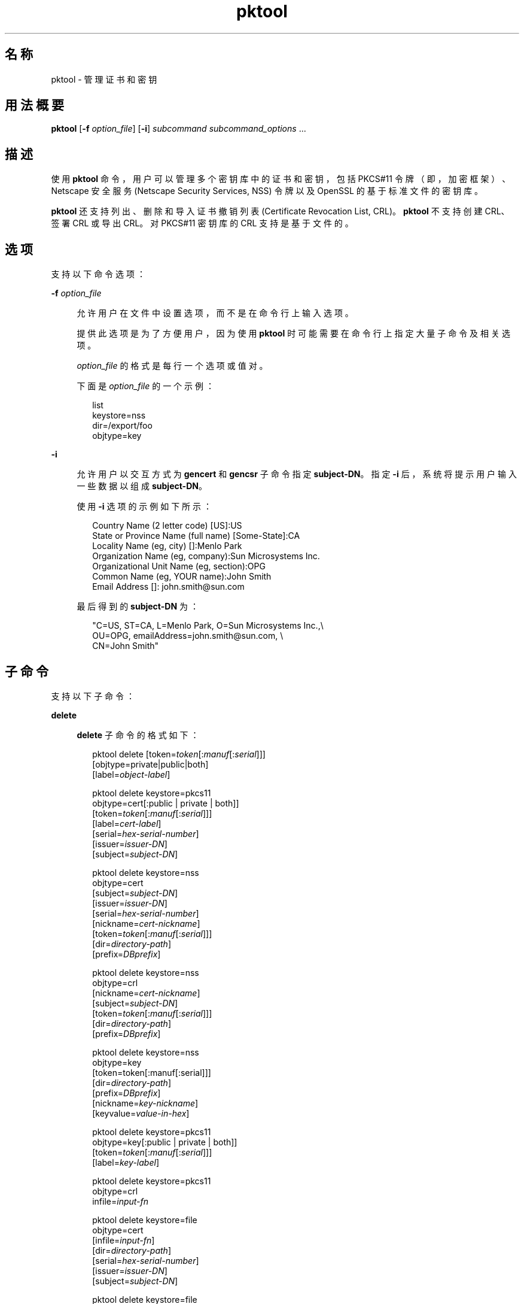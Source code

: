 '\" te
.\" Copyright (c) 2010, 2015, Oracle and/or its affiliates.All rights reserved.
.TH pktool 1 "2015 年 6 月 16 日" "SunOS 5.11" "用户命令"
.SH 名称
pktool \- 管理证书和密钥
.SH 用法概要
.LP
.nf
\fBpktool\fR [\fB-f\fR \fIoption_file\fR] [\fB-i\fR] \fIsubcommand\fR \fIsubcommand_options\fR ...
.fi

.SH 描述
.sp
.LP
使用 \fBpktool\fR 命令，用户可以管理多个密钥库中的证书和密钥，包括 PKCS#11 令牌（即，加密框架）、Netscape 安全服务 (Netscape Security Services, NSS) 令牌以及 OpenSSL 的基于标准文件的密钥库。
.sp
.LP
\fBpktool\fR 还支持列出、删除和导入证书撤销列表 (Certificate Revocation List, CRL)。\fBpktool\fR 不支持创建 CRL、签署 CRL 或导出 CRL。对 PKCS#11 密钥库的 CRL 支持是基于文件的。
.SH 选项
.sp
.LP
支持以下命令选项：
.sp
.ne 2
.mk
.na
\fB\fB-f\fR \fIoption_file\fR\fR
.ad
.sp .6
.RS 4n
允许用户在文件中设置选项，而不是在命令行上输入选项。 
.sp
提供此选项是为了方便用户，因为使用 \fBpktool\fR 时可能需要在命令行上指定大量子命令及相关选项。
.sp
\fIoption_file\fR 的格式是每行一个选项或值对。 
.sp
下面是 \fIoption_file\fR 的一个示例：
.sp
.in +2
.nf
list
keystore=nss
dir=/export/foo
objtype=key
.fi
.in -2
.sp

.RE

.sp
.ne 2
.mk
.na
\fB\fB-i\fR\fR
.ad
.sp .6
.RS 4n
允许用户以交互方式为 \fBgencert\fR 和 \fBgencsr\fR 子命令指定 \fBsubject-DN\fR。指定 \fB-i\fR 后，系统将提示用户输入一些数据以组成 \fBsubject-DN\fR。
.sp
使用 \fB-i\fR 选项的示例如下所示： 
.sp
.in +2
.nf
Country Name (2 letter code) [US]:US
State or Province Name (full name) [Some-State]:CA
Locality Name (eg, city) []:Menlo Park
Organization Name (eg, company):Sun Microsystems Inc.
Organizational Unit Name (eg, section):OPG
Common Name (eg, YOUR name):John Smith
 Email Address []: john.smith@sun.com
.fi
.in -2
.sp

最后得到的 \fBsubject-DN\fR 为：
.sp
.in +2
.nf
"C=US, ST=CA, L=Menlo Park, O=Sun Microsystems Inc.,\e
   OU=OPG, emailAddress=john.smith@sun.com, \e
   CN=John Smith"
.fi
.in -2
.sp

.RE

.SH 子命令
.sp
.LP
支持以下子命令： 
.sp
.ne 2
.mk
.na
\fB\fBdelete\fR\fR
.ad
.sp .6
.RS 4n
\fBdelete\fR 子命令的格式如下：
.sp
.in +2
.nf
pktool delete [token=\fItoken\fR[:\fImanuf\fR[:\fIserial\fR]]]
              [objtype=private|public|both]
              [label=\fIobject-label\fR]

pktool delete keystore=pkcs11
              objtype=cert[:public | private | both]]
              [token=\fItoken\fR[:\fImanuf\fR[:\fIserial\fR]]]
              [label=\fIcert-label\fR]
              [serial=\fIhex-serial-number\fR]
              [issuer=\fIissuer-DN\fR]
              [subject=\fIsubject-DN\fR]

pktool delete keystore=nss
              objtype=cert
              [subject=\fIsubject-DN\fR]
              [issuer=\fIissuer-DN\fR]
              [serial=\fIhex-serial-number\fR]
              [nickname=\fIcert-nickname\fR]
              [token=\fItoken\fR[:\fImanuf\fR[:\fIserial\fR]]]
              [dir=\fIdirectory-path\fR]
              [prefix=\fIDBprefix\fR]

pktool delete keystore=nss
              objtype=crl
              [nickname=\fIcert-nickname\fR]
              [subject=\fIsubject-DN\fR]
              [token=\fItoken\fR[:\fImanuf\fR[:\fIserial\fR]]]
              [dir=\fIdirectory-path\fR]
              [prefix=\fIDBprefix\fR]

pktool delete keystore=nss
              objtype=key 
              [token=token[:manuf[:serial]]] 
              [dir=\fIdirectory-path\fR] 
              [prefix=\fIDBprefix\fR] 
              [nickname=\fIkey-nickname\fR] 
              [keyvalue=\fIvalue-in-hex\fR]

pktool delete keystore=pkcs11
              objtype=key[:public | private | both]]
              [token=\fItoken\fR[:\fImanuf\fR[:\fIserial\fR]]]
              [label=\fIkey-label\fR]

pktool delete keystore=pkcs11
              objtype=crl
              infile=\fIinput-fn\fR


pktool delete keystore=file
              objtype=cert
              [infile=\fIinput-fn\fR]
              [dir=\fIdirectory-path\fR]
              [serial=\fIhex-serial-number\fR]
              [issuer=\fIissuer-DN\fR]
              [subject=\fIsubject-DN\fR]

pktool delete keystore=file
              objtype=key
              [infile=\fIinput-fn\fR]
              [dir=\fIdirectory-path\fR]

pktool delete keystore=file
              objtype=crl
              infile=\fIinput-fn\fR
              
.fi
.in -2
.sp

删除证书、密钥或证书撤销列表 (certificate revocation list, CRL)。 
.sp
要从 PKCS#11 令牌中删除专用证书或私钥，系统将提示用户输入正确的个人识别号 (Personal Identification Number, PIN) 来向 PKCS#11 表明身份。
.RE

.sp
.ne 2
.mk
.na
\fB\fBdownload\fR\fR
.ad
.sp .6
.RS 4n
\fBdownload\fR 子命令的格式如下所示：
.sp
.in +2
.nf
 pktool download url=\fIurl_str\fR 
                 [objtype=crl|cert]
                 [http_proxy=\fIproxy_str\fR]
                 [outfile=\fIoutput-fn\fR]
                 [dir=\fIdirectory-path\fR]
.fi
.in -2
.sp

从指定的 URL 位置下载 CRL 文件或证书文件。在成功下载文件后，将检查下载的 CRL 或证书文件的有效性。如果 CRL 或证书已过期，\fBdownload\fR 将发出警告。
.RE

.sp
.ne 2
.mk
.na
\fB\fBexport\fR\fR
.ad
.sp .6
.RS 4n
\fBexport\fR 子命令的格式如下：
.sp
.in +2
.nf
pktool export [token=\fItoken\fR[:\fImanuf\fR[:\fIserial\fR]]]
              outfile=\fIoutput-fn\fR

pktool export keystore=pkcs11
              outfile=\fIoutput-fn\fR
              [objtype=cert|key]
              [label=\fIlabel\fR]
              [subject=\fIsubject-DN\fR]
              [issuer=\fIissuer-DN\fR]
              [serial=\fIhex-serial-number\fR]
              [outformat=pem|der|pkcs12|raw]
              [token=\fItoken\fR[:\fImanuf\fR[:\fIserial\fR]]]

pktool export keystore=nss
              outfile=\fIoutput-fn\fR
              [subject=\fIsubject-DN\fR]
              [issuer=\fIissuer-DN\fR]
              [serial=\fIhex-serial-number\fR]
              [nickname=\fIcert-nickname\fR]
              [token=\fItoken\fR[:\fImanuf\fR[:\fIserial\fR]]]
              [dir=\fIdirectory-path\fR]
              [prefix=\fIDBprefix\fR]
              [outformat=pem|der|pkcs12]

pktool export keystore=file
              certfile=\fIcert-input-fn\fR
              keyfile=\fIkey-input-fn\fR
              outfile=\fIoutput-pkcs12-fn\fR
.fi
.in -2
.sp

将 PKCS#11 令牌的内容、NSS 令牌中的证书的内容或基于文件的密钥库的内容保存到指定文件。
.RE

.sp
.ne 2
.mk
.na
\fB\fBgencert\fR\fR
.ad
.sp .6
.RS 4n
\fBgencert\fR 子命令的格式如下所示：
.sp
.in +2
.nf
pktool gencert [-i] keystore=nss
              label=\fIcert-nickname\fR
              subject=\fIsubject-DN\fR
              serial=\fIhex_serial_number\fR
              [altname=[critical:]\fIsubjectAltName\fR,\fIsubjectAltName\fR...]
              [keyusage=[critical:]\fIusage\fR,\fIusage\fR...]
              [token=\fItoken\fR[:\fImanuf\fR[:\fIserial\fR]]]
              [dir=\fIdirectory-path\fR]
              [prefix=\fIDBprefix\fR]
              [keytype=rsa | ec [curve=ECC Curve Name] \e
                 [hash= md5 | sha1 | sha224 | sha256 | sha384 | sha512]
              [keytype=dsa [hash=sha1 | sha224 ]
              [keylen=\fIkey-size\fR]
              [trust=\fItrust-value\fR]
              [eku=[critical:]\fIEKU_name,...\fR]
                 [listcurves ]
                 [lifetime=number-hour|number-day|number-year]

pktool gencert [-i] [ keystore=pkcs11]
              label=\fIkey/cert-label\fR
              subject=\fIsubject-DN\fR
              serial=\fIhex_serial_number\fR
              [altname=[critical:]\fIsubjectAltName\fR,\fIsubjectAltName\fR...]
              [keyusage=[critical:]\fIusage\fR,\fIusage\fR...]
              [token=\fItoken\fR[:\fImanuf\fR[:\fIserial\fR]]]
              [ keytype=rsa | ec [curve=ECC Curve Name] \e
                  [hash=md5 | sha1 | sha224 | sha256 | sha384 | sha512]]
              [ keytype=dsa [hash=sha1 | sha224 | sha256 ]]
              [keylen=\fIkey-size\fR]
              [eku=[critical:]\fIEKU_name,...\fR]
              [listcurves]
              [lifetime=number-hour|number-day|number-year]

pktool gencert [-i] keystore=file
              outcert=\fIcert-fn\fR
              outkey=\fIkey-fn\fR
              subject=\fIsubject-DN\fR
              serial=\fIhex_serial_number\fR
              [altname=[critical:]\fIsubjectAltName\fR,\fIsubjectAltName\fR...]
              [keyusage=[critical:]\fIusage\fR,\fIusage\fR...]
              [format=der|pem]
              [ keytype=rsa [hash=md5 | sha1 | sha224 | sha256 | sha384 | sha512]]
              [ keytype=dsa [hash=sha1 | sha224 | sha256 ]]
              [keylen=\fIkey-size\fR]
              [eku=[critical:]\fIEKU_name,...\fR]
                [lifetime=number-hour|number-day|number-year]
.fi
.in -2
.sp

生成一个自签名证书并将该证书及相关私钥安装到指定的密钥库。 
.sp
对于基于令牌的密钥库，\fBgencert\fR 会提示用户输入 PIN。
.RE

.sp
.ne 2
.mk
.na
\fB\fBgencsr\fR\fR
.ad
.sp .6
.RS 4n
\fBgencsr\fR 子命令的格式如下所示：
.sp
.in +2
.nf
pktool gencsr [-i] keystore=nss
              nickname=\fIkey-nickname\fR
              outcsr=\fIcsr-fn\fR
              subject=\fIsubject-DN\fR
              [altname=[critical:]\fIsubjectAltName\fR,\fIsubjectAltName\fR...]
              [keyusage=[critical:]\fIusage\fR,\fIusage\fR...]
              [token=\fItoken\fR[:\fImanuf\fR[:\fIserial\fR]]]
              [dir=\fIdirectory-path\fR]
              [prefix=\fIDBprefix\fR]
              [keytype=rsa | ec [curve=ECC Curve Name] \e
                 [hash= md5 | sha1 | sha224 | sha256 | sha384 | sha512]
              [keytype=dsa [hash=sha1 | sha224]
              [keylen=\fIkey-size\fR]
              [format=pem|der]
              [eku=[critical:]\fIEKU_name,...\fR]
              [rfc2986attr=y|n]
              [listcurves]

pktool gencsr [-i] keystore=pkcs11
              label=\fIkey-label\fR
              outcsr=\fIcsr-fn\fR
              subject=\fIsubject-DN\fR
              [altname=[critical:]\fIsubjectAltName\fR,\fIsubjectAltName\fR...]
              [keyusage=[critical:]\fIusage\fR,\fIusage\fR...]
              [token=\fItoken\fR[:\fImanuf\fR[:\fIserial\fR]]]
               [ keytype=rsa | ec [curve=ECC Curve Name] \e
                    [hash=md5 | sha1 | sha224 | sha256 | sha384 | sha512]]
              [keylen=\fIkey-size\fR]
              [format=pem|der]
              [eku=[critical:]\fIEKU_name,...\fR]
              [rfc2986attr=y|n]
              [listcurves]

pktool gencsr [-i] keystore=file
              outcsr=\fIcsr-fn\fR
              outkey=\fIkey-fn\fR
              subject=\fIsubject-DN\fR
              [altname=[critical:]\fIsubjectAltName\fR,\fIsubjectAltName\fR...]
              [keyusage=[critical:]\fIusage,usage...\fR]
              [dir=\fIdirectory-path\fR]
              [ keytype=rsa [hash=md5 | sha1 | sha224 | sha256 | sha384 | sha512]]
              [ keytype=dsa [hash=sha1 | sha224 | sha256 ]]
              [keylen=\fIkey-size\fR]
              [format=pem|der]
              [rfc2986attr=y|n]
              [eku=[critical:]\fIEKU_name,...\fR]
.fi
.in -2
.sp

创建 PKCS#10 证书签名请求 (certificate signing request, CSR) 文件。可以将该 CSR 发送给颁证机构 (Certifying Authority, CA) 进行签名。对于基于令牌的密钥库，\fBgencsr\fR 子命令会提示用户输入 PIN。
.RE

.sp
.ne 2
.mk
.na
\fB\fBgenkey\fR\fR
.ad
.sp .6
.RS 4n
\fBgenkey\fR 子命令的格式如下所示：
.sp
\fB\fR
.sp
.in +2
.nf
pktool genkey [keystore=pkcs11]
              label=\fIkey-label\fR
              [keytype=aes|arcfour|des|3des|generic]
              [keylen=\fIkey-size\fR (for aes, arcfour, or \e
                  generic keytypes only)]
              [token=\fItoken\fR[:\fImanuf\fR[:\fIserial\fR]]]
              [sensitive=y|n]
              [extractable=y|n]
              [print=y|n]

pktool genkey keystore=nss
              label=\fIkey-label\fR
              [keytype=aes|arcfour|des|3des|generic]
              [keylen=\fIkey-size\fR (for aes, arcfour, or \e
                  generic keytypes only)]
              [token=\fItoken\fR[:\fImanuf\fR[:\fIserial\fR]]]
              [dir=\fIdirectory-path\fR]
              [prefix=\fIDBprefix\fR]

pktool genkey keystore=file
              outkey=\fIkey-fn\fR
              [keytype=aes|arcfour|des|3des|generic]
              [keylen=\fIkey-size\fR (for aes, arcfour, \e
                   or generic keytypes only)]
              [print=y|n]
.fi
.in -2
.sp

在指定密钥库中生成对称密钥。对于基于令牌的密钥库，\fBgenkey\fR 子命令会提示用户输入 PIN。
.RE

.sp
.ne 2
.mk
.na
\fB\fBgenkeypair\fR\fR
.ad
.sp .6
.RS 4n
\fBgenkeypair\fR 子命令的格式如下所示：
.sp
.in +2
.nf
pktool genkeypair keystore=nss
                  label=\fIkey-nickname\fR
                  [token=\fItoken\fR[:\fImanuf\fR[:\fIserial\fR]]]
                  [dir=\fIdirectory-path\fR]
                  [prefix=\fIDBprefix\fR]
                  [keytype=rsa|dsa|ec [curve=ECC Curve Name]]
                  [keylen=\fIkey-size\fR]
                  [listcurves]

pktool genkeypair [keystore=pkcs11]
                  label=\fIkey-label\fR
                  [token=\fItoken\fR[:\fImanuf\fR[:\fIserial\fR]]]
                  [keytype=rsa|dsa|ec [curve=ECC Curve Name]]
                  [keylen=\fIkey-size\fR]
                  [listcurves]

pktool genkeypair keystore=\fIfile\fR
                  outkey=\fIkey_filenam\fRe
                  [format=der|pem]
                  [keytype=rsa|dsa]
                  [keylen=key-size]
.fi
.in -2
.sp

.RE

.sp
.ne 2
.mk
.na
\fB\fBimport\fR\fR
.ad
.sp .6
.RS 4n
\fBimport\fR 子命令的格式如下：
.sp
.in +2
.nf
pktool import [token=\fItoken\fR>[:\fImanuf\fR>[:\fIserial\fR>]]]
              infile=\fIinput-fn\fR

pktool import [keystore=pkcs11]
              infile=\fIinput-fn\fR
              label=\fIobject-label\fR
              [keytype=aes|arcfour|des|3des|generic]
              [sensitive=y|n]
              [extractable=y|n]
              [token=\fItoken\fR[:\fImanuf\fR[:\fIserial\fR]]]
              [objtype=cert|key]

pktool import keystore=pkcs11
              objtype=\fIcrl\fR
              infile=\fIinput-fn\fR
              outcrl=\fIoutput-crl-fn\fR
              outformat=pem|der

pktool import keystore=nss
              objtype=\fIcert\fR
              infile=\fIinput-fn\fR
              label=\fIcert-label\fR
              [token=\fItoken\fR[:\fImanuf\fR[:\fIserial\fR]]]
              [dir=\fIdirectory-path\fR]
              [prefix=\fIDBprefix\fR]
              [trust=\fItrust-value\fR]

pktool import keystore=nss
              objtype=crl
              infile=\fIinput-fn\fR
              [verifycrl=y|n]
              [token=\fItoken\fR[:\fImanuf\fR[:\fIserial\fR]]]
              [dir=\fIdirectory-path\fR]
              [prefix=\fIDBprefix\fR]

pktool import keystore=file
              infile=\fIinput-fn\fR
              outkey=\fIoutput-key-fn\fR
              outcert=\fIoutput-key-fn\fR
              [outformat=pem|der]

pktool import keystore=file
              objtype=crl
              infile=\fIinput-fn\fR
              outcrl=\fIoutput-crl-fn\fR
              outformat=pem|der
.fi
.in -2
.sp

将证书、密钥或 CRL 从指定输入文件装入指定密钥库。 
.RE

.sp
.ne 2
.mk
.na
\fB\fBinittoken\fR\fR
.ad
.sp .6
.RS 4n
\fBinittoken\fR 子命令的格式如下所示：
.sp
.in +2
.nf
pktool inittoken [ slotid=slot number ]
                 [ currlabel=token[:manuf[:serial]]]
                 [ newlabel=new token label ]
.fi
.in -2
.sp

该命令使用 \fBC_InitToken API\fR 初始化 PKCS#11 令牌。定位令牌的首选方法是指定其缺省标签。还可以通过使用 \fBnewlabel\fR 参数向令牌分配新标签。如果没有提供 \fBnewlabel\fR，则不会修改令牌标签。系统将提示用户输入安全员 (security officer, SO) PIN，然后此命令才能继续执行。查看 \fBpktool\fR 令牌的输出以获取槽号。
.RE

.sp
.ne 2
.mk
.na
\fB\fBlist\fR\fR
.ad
.sp .6
.RS 4n
\fBlist\fR 子命令的格式如下：
.sp
.in +2
.nf
pktool list [token=\fItoken\fR[:\fImanuf\fR[:\fIserial\fR]]]
            [objtype=private|public|both]
            [label=\fIlabel\fR]

pktool list [keystore=pkcs11]
            [objtype=cert[:public | private | both]]
            [token=\fItoken\fR[:\fImanuf\fR[:\fIserial\fR]]]
            [label=\fIcert-label\fR]
            [serial=\fIhex-serial-number\fR]
            [issuer=\fIissuer-DN\fR]
            [subject=\fIsubject-DN\fR]

pktool list [keystore=pkcs11]
            objtype=key[:public | private | both]]
            [token=\fItoken\fR[:\fImanuf\fR[:\fIserial\fR]]]
            [label=\fIkey-label\fR]
            [keyvalue=y|n]

pktool list keystore=pkcs11
            objtype=crl
            infile=\fIinput-fn\fR
            
pktool list keystore=nss
            objtype=cert
            [subject=\fIsubject-DN\fR]
            [issuer=\fIissuer-DN\fR]
            [serial=\fIhex-serial-number\fR]
            [nickname=\fIcert-nickname\fR]
            [token=\fItoken\fR[:\fImanuf\fR[:\fIserial\fR]]]
            [dir=\fIdirectory-path\fR]
            [prefix=\fIDBprefix\fR]

pktool list keystore=nss
            objtype=key
            [token=\fItoken\fR[:\fImanuf\fR[:\fIserial\fR]]]
            [dir=\fIdirectory-path\fR]
            [prefix=\fIDBprefix\fR]
            
pktool list keystore=file
            objtype=cert
            [infile=\fIinput-fn\fR]
            [dir=\fIdirectory-path\fR]
            [serial=\fIhex-serial-number\fR]
            [issuer=\fIissuer-DN\fR]
            [subject=\fIsubject-DN\fR]

pktool list keystore=file
            objtype=\fIkey\fR
            [infile=\fIinput-fn\fR]
            [dir=\fIdirectory-path\fR]
            [keyvalue=y|n]
.fi
.in -2
.sp

列出证书、密钥或证书撤销列表 (certificate revocation list, CRL)。在显示 PKCS#11 令牌中的专用证书或私钥时，系统将提示用户输入正确的 PIN 以便向 PKCS#11 令牌表明身份。
.RE

.sp
.ne 2
.mk
.na
\fB\fBsetpin\fR\fR
.ad
.sp .6
.RS 4n
\fBsetpin\fR 子命令的格式如下所示：
.sp
.in +2
.nf
pktool setpin keystore=nss
       [token=\fItoken\fR]
       [dir=\fIdirectory-path\fR]
       [prefix=\fIDBprefix\fR]

pktool setpin [ keystore=pkcs11]
       [token=\fItoken\fR[:\fImanuf\fR[:\fIserial\fR]]]
       [usertype=user | so]
.fi
.in -2
.sp

更改用于向 PKCS#11 或 NSS 令牌表明用户身份的口令短语。口令短语可以是长度为 1 到 256 之间且不含空值的字符串。
.sp
\fBsetpin\fR 提示用户输入旧口令短语（如果有）。如果旧口令短语匹配，\fBpktool\fR 将提示用户输入新口令短语两次。如果两次输入的新口令短语匹配，它将成为该令牌的当前口令短语。 
.sp
对于 Sun Software PKCS#11 softtoken 密钥库（缺省），用户在使用 \fBsetpin\fR 命令来更改对象存储的口令短语时，必须使用缺省口令短语 \fBchangeme\fR 作为旧口令短语。在初始化新创建的令牌对象存储并为其设置口令短语时，需要执行此操作。
.sp
如果为基于 PKCS#11 的令牌指定了 \fBusertype=so\fR 选项，则会更改与普通用户 PIN 相对的安全员 (Security Officer, SO) 用户 PIN。缺省情况下，\fBusertype\fR 假定为 \fBuser\fR。
.RE

.sp
.ne 2
.mk
.na
\fB\fBsigncsr\fR\fR
.ad
.sp .6
.RS 4n
\fBsigncsr\fR 子命令的格式如下所示：
.sp
.in +2
.nf
signcsr keystore=pkcs11
        signkey=\fIlabel\fR (label of key to use for signing)
        csr=\fICSR_filename\fR
        serial=\fIserial_number_hex_string_for_final_certificate\fR
        outcert=\fIfilename_for_final_certificate\fR
        issuer=\fIissuer-DN\fR
        [store=y|n] (store the new cert in NSS DB, default=n)
        [outlabel=\fIcertificate label\fR]
        [dir=\fIdirectory-path\fR]
        [format=pem|der] (certificate output format)
        [subject=\fIsubject-DN\fR] (override the CSR subject name)
        [altname=\fIsubjectAltName\fR,\fIsubjectAltName\fR...] (add subjectAltName )
        [keyusage=[critical:]\fIusage,...\fR] (add key usage bits)
        [eku=[critical:]\fIEKU_Name,...\fR] (add Extended Key Usage )
        [lifetime=\fInumber-hour\fR|\fInumber-day\fR|\fInumber-year\fR]
        [token=\fItoken\fR[:\fImanuf\fR[:\fIserial\fR]]]
signcsr keystore=\fIfile\fR
        signkey=\fIfilename\fR
        csr=\fICSR_filename\fR
        serial=\fIserial_number_hex_string_for_final_certificate\fR
        outcert=\fIfilename_for_final_certificate\fR
        issuer=\fIissuer-DN\fR
        [format=pem|der] (certificate output format)
        [subject=\fIsubject-DN\fR] (override the CSR subject name)
        [altname=\fIsubjectAltName\fR,\fIsubjectAltName\fR...] (add a subjectAltName)
        [keyusage=[critical:]\fIusage,...\fR] (add key usage bits)
        [lifetime=\fInumber-hour\fR|\fInumber-day\fR|\fInumber-year\fR]
        [eku=[critical:]\fIEKU_ Name,...\fR] (add Extended Key Usage)
signcsr keystore=nss
        signkey=\fIlabel\fR (label of key to use for signing)
        csr=\fICSR_filename\fR
        serial=\fIserial_number_hex_string_for_final_certificate\fR
        outcert=\fIfilename_for_final_certificate\fR
        issuer=\fIissuer-DN\fR
        [store=y|n] (store the new cert in NSS DB, default=n)
        [outlabel=\fIcertificate label\fR]
        [format=pem|der] (certificate output format)
        [subject=\fIsubject-DN\fR] (override the CSR subject name)
        [altname=\fIsubjectAltName\fR,\fIsubjectAltName\fR...] (add a subjectAltName)
        [keyusage=[critical:]\fIusage,...\fR] (add key usage bits)
        [eku=[critical:]\fIEKU_Name,...\fR] (add Extended Key Usage)
        [lifetime=\fInumber-hour\fR|\fInumber-day\fR|\fInumber-year\fR]
        [token=token[\fI:manuf\fR[:\fIserial\fR]]]
        [dir=\fIdirectory-path\fR]
        [prefix=\fIDBprefix\fR]
.fi
.in -2
.sp

.RE

.sp
.ne 2
.mk
.na
\fB\fBtokens\fR\fR
.ad
.sp .6
.RS 4n
\fBtokens\fR 子命令的格式如下所示：
.sp
.in +2
.nf
pktool tokens
.fi
.in -2
.sp

tokens 子命令列出所有可见的 PKCS#11 令牌。
.RE

.sp
.ne 2
.mk
.na
\fB\fBrfc2986attr=y | n\fR\fR
.ad
.sp .6
.RS 4n
指定是否要将 'attributes' 编码为空的 ASN.1 构造 'SET OF'。有效值是 \fBy\fR 和 \fBn\fR。缺省值是 \fBy\fR，表示 \fBpktool\fR 遵循 PKCS#10 标准 (RFC 2986)。一些旧的已关闭的证书颁发机构可能会要求指定 \fBn\fR。
.RE

.sp
.ne 2
.mk
.na
\fB\fB-?\fR\fR
.ad
.sp .6
.RS 4n
\fB-?\fR 子命令的格式如下所示：
.sp
.in +2
.nf
pktool -?
pktool --help
.fi
.in -2
.sp

\fB-?\fR 选项显示用法和帮助信息。\fB--help\fR 是 \fB-?\fR 的同义词。
.RE

.SH 用法
.sp
.LP
\fBpktool\fR 的子命令支持以下选项： 
.sp
.ne 2
.mk
.na
\fBaltname=[critical:]\fIsubjectAltName\fR,\fIsubjectAltName\fR...\fR
.ad
.sp .6
.RS 4n
证书的拥有者替代名称。\fBaltname\fR 选项后的参数应使用 tag=value 格式。有效的标记为 IP、DNS、EMAIL、URI、KRB、UPN 和 RID。如果 altname 字符串带有前缀 \fBcritical\fR，则 SubjectAltName 扩展被标记为 \fBcritical\fR。
.sp
critical 标志为所有 altname 共享，应放在第一个拥有者替代名称的开头。
.sp
\fBaltname\fR 标记（例如 IP、EMAIL、DN 等）之间的分隔符是逗号 (\fB,\fR)。DN 类型的组成部分之间的分隔符是分号 (\fB;\fR)。
.sp
示例 1：将 IP 地址添加到 \fIsubjectAltName\fR 扩展。\fBaltname="IP=1.2.3.4"\fR 示例 2：将电子邮件地址添加到 \fIsubjectAltName\fR 扩展，并将其标记为 critical。\fBaltname="critical:EMAIL=first.last@company.com" \fR
.sp
示例 3：向 \fBsubjectAltName\fR 扩展添加多个拥有者替代名称 IP 地址、电子邮件地址和标识名，并将其标记为 critical。
.sp
.in +2
.nf
altname="critical:IP=1.2.3.4,EMAIL=first.last@company.com,\e
DN=C=US;O=Oracle;OU=Security;CN=John Smith"
.fi
.in -2
.sp

.RE

.sp
.ne 2
.mk
.na
\fB\fBcurrlabel=token label\fR\fR
.ad
.sp .6
.RS 4n
此选项仅供 \fBinittoken\fR 命令使用。这用于定位正在被初始化的缺省令牌。有关要使用的令牌名称的格式的详细信息，请参见 \fBtoken\fR 选项。
.RE

.sp
.ne 2
.mk
.na
\fB\fBcurve=\fR\fIElliptic_Curve_Name\fR\fR
.ad
.sp .6
.RS 4n
此选项用于指定在生成 X.509 证书或证书签名请求时或生成椭圆曲线密钥对时要使用的椭圆曲线参数。 
.sp
支持以下指定曲线：
.sp
.in +2
.nf
secp112r1, secp112r2, secp128r1, secp128r2, secp160k1
secp160r1, secp160r2, secp192k1, secp192r1, secp224k1
secp224r1, secp256k1, secp256r1, secp384r1, secp521r1
sect113r1, sect113r2, sect131r1, sect131r2, sect163k1
sect163r1, sect163r2, sect193r1, sect193r2, sect233k1
sect233r1, sect239k1, sect283k1, sect283r1, sect409k1
sect409r1, sect571k1, sect571r1, c2pnb163v1, c2pnb163v2
c2pnb163v3, c2pnb176v1, c2tnb191v1, c2tnb191v2, c2tnb191v3
c2pnb208w1, c2tnb239v1, c2tnb239v2, c2tnb239v3, c2pnb272w1
c2pnb304w1, c2tnb359v1, c2pnb368w1, c2tnb431r1, prime192v2
prime192v3
.fi
.in -2
.sp

通过将 \fBlistcurves\fR 选项与 \fBgencert\fR、\fBgencsr\fR 或 \fBgenkeypair\fR 子命令一起使用，还可以查看指定曲线的列表。
.RE

.sp
.ne 2
.mk
.na
\fB\fBdir=\fR\fIdirectory_path\fR\fR
.ad
.sp .6
.RS 4n
指定存储所请求的对象的 NSS 数据库目录或 OpenSSL 密钥库目录。\fBsigncsr\fR 子命令应用到基于文件的密钥库时，此选项指定证书的签发者所在目录，缺省为当前目录。
.RE

.sp
.ne 2
.mk
.na
\fB\fBeku\fR=[critical:]\fIEKU_Name\fR,[critical:]\fIEKU_Name, ...\fR]\fR
.ad
.sp .6
.RS 4n
指定要添加到证书或证书请求的扩展密钥用法 X.509v3 扩展值。 
.sp
将 \fIEKU_Name\fR 指定为以下任一值：\fBserverAuth\fR、\fBclientAuth\fR、\fBcodeSigning\fR、\fBemailProtection\fR、\fBipsecEndSystem\fR、\fBipsecTunnel\fR、\fBipsecUser\fR、\fB timeStamping\fR、\fBOCSPSigning\fR、\fBKPClientAuth\fR、\fBKPKdc\fR 或 \fBscLogon\fR。
.sp
举例如下： 
.sp
.in +2
.nf
eku=KPClientAuth,clientAuth
.fi
.in -2
.sp

.RE

.sp
.ne 2
.mk
.na
\fB\fBextractable=y | n\fR\fR
.ad
.sp .6
.RS 4n
指定 PKCS#11 令牌中的结果对称密钥是否为可提取的。有效值是 \fBy\fR 和 \fBn\fR。缺省值是 \fBy\fR。
.RE

.sp
.ne 2
.mk
.na
\fBformat=pem | der | pkcs12\fR
.ad
.sp .6
.RS 4n
对于 \fBgencert\fR 子命令，此选项仅适用于基于文件的密钥库，如 OpenSSL。它用于指定要创建的密钥或证书文件的输出格式。有效格式是 \fBpem\fR 或 \fBder\fR。缺省格式为 \fBpem\fR。
.sp
对于 \fBgencsr\fR 子命令，此选项指定 CSR 文件的输出编码格式。有效格式是 \fBpem\fR 或 \fBder\fR。缺省格式为 \fBpem\fR。
.RE

.sp
.ne 2
.mk
.na
\fB\fBhash=md5 | sha1 | sha224 | sha256 | sha384 | sha512\fR\fR
.ad
.sp .6
.RS 4n
对于 \fBgencert\fR 和 \fBgencsr\fR 子命令，此选项允许调用者指定用于生成 X.509 证书签名的散列算法。使用 NSS 或 PKCS#11 密钥库创建基于 EC 或 RSA 的证书时可以使用此选项。使用基于 OpenSSL 文件的密钥库时，椭圆曲线支持不可用。
.RE

.sp
.ne 2
.mk
.na
\fB\fBinfile=\fR\fIinput-fn\fR\fR
.ad
.sp .6
.RS 4n
当 objtype=cert 且 keystore=file 时，为 \fBlist\fR 和 \fBdelete\fR 子命令指定证书文件名称。对于 \fBimport\fR 子命令，此选项指定要导入的文件名。当 \fBobjtype=crl\fR 时，为 \fBlist\fR、\fBdelete\fR 和 \fBimport\fR 子命令指定输入 CRL 文件名。
.RE

.sp
.ne 2
.mk
.na
\fB\fBissuer=\fR\fIissuer-DN\fR\fR
.ad
.sp .6
.RS 4n
指定证书的颁发者。
.RE

.sp
.ne 2
.mk
.na
\fB\fBkeylen=\fR\fIkey-size\fR\fR
.ad
.sp .6
.RS 4n
指定要生成的私钥或对称密钥的大小（位数）。
.sp
对于 \fBgencert\fR 和 \fBgencsr\fR 子命令，缺省密钥长度是 1024 位。
.sp
对于 \fBgenkey\fR 子命令，使用 AES 算法生成的对称密钥的最小位数和最大位数分别是 \fB128\fR 和 \fB256\fR。使用 ARCFOUR 算法时，最小位数和最大位数分别是 \fB8\fR 和 \fB2048\fR。普通密钥的最小位数是 \fB8\fR 位，最大位数任意。AES、ARCFOUR 或普通密钥的缺省密钥长度是 128。对于 DES 密钥或 3DES 密钥，密钥长度是固定的；如果指定了此选项，将忽略此选项。
.RE

.sp
.ne 2
.mk
.na
\fBkeystore=\fBnss | pkcs11 | file\fR\fR
.ad
.sp .6
.RS 4n
指定基础密钥库的类型：NSS 令牌、PKCS#11 令牌或基于文件的插件。 
.RE

.sp
.ne 2
.mk
.na
\fB\fBkeytype=rsa | dsa | ec | aes | arcfour | des | 3des | generic\fR\fR
.ad
.sp .6
.RS 4n
指定要生成的私钥或对称密钥的类型。
.sp
对于 \fBgencert\fR 和 \fBgencsr\fR 子命令，有效私钥类型是 \fBrsa\fR、\fBec\fR 或 \fBdsa\fR。缺省密钥类型是 \fBrsa\fR。
.sp
对于 \fBgenkey\fR 子命令，有效的对称密钥类型是 \fBaes\fR、\fBarcfour\fR、\fBdes\fR、\fB3des\fR 或 \fBgeneric\fR。缺省密钥类型是 \fBaes\fR。 
.sp
.in +2
.nf
 keyusage=[critical:]usage,usage,usage,...
.fi
.in -2
.sp

.sp
.in +2
.nf
Key Usage strings:
* digitalSignature
* nonRepudiation
* keyEncipherment
* dataEncipherment
* keyAgreement
* keyCertSign
* cRLSign
* encipherOnly
* decipherOnly
.fi
.in -2
.sp

示例 1：设置 KeyUsage，以便 cert（或 csr） 可以用于对非证书或 CRL (digitalSignature) 数据进行签名和验证，还可以用于对非加密密钥 (dataEncipherment) 数据进行加密和解密。keyusage=digitalSignature,dataEncipherment
.sp
示例 2：与上面的示例 1 相同，但设置了 critical 位。keyusage=critical:digitalSignature,dataEncipherment
.RE

.sp
.ne 2
.mk
.na
\fB\fBkeyvalue=\fR\fBy\fR | \fBn\fR\fR
.ad
.sp .6
.RS 4n
此选项显示基于文件的密钥库和 PKCS#11 密钥库中对称密钥的十六进制格式密钥值。有效值是 \fBy\fR 和 \fBn\fR。缺省值为 \fBn\fR。
.RE

.sp
.ne 2
.mk
.na
\fB\fBlabel=\fIkey-label\fR | \fIcert-label\fR\fR\fR
.ad
.sp .6
.RS 4n
对于 \fBgencert\fR 子命令，此选项指定 PKCS#11 令牌中的私钥和自签名证书的标签。
.sp
对于 \fBgencsr\fR 子命令，此选项指定 PKCS#11 令牌中的私钥的标签。
.sp
对于 \fBlist\fR 子命令，此选项指定 PKCS#11 令牌中的 X.509 证书的标签（\fBobjtype=key\fR 时）或私钥的标签（\fBobjtype=cert\fR 时）以进一步限制列表。
.sp
对于 \fBdelete\fR 子命令，此选项指定 X.509 证书的标签（\fBobjtype=key\fR 时）或私钥的标签（\fBobjtype=cert\fR 时）以从 PKCS#11 令牌中删除指定对象。
.RE

.sp
.ne 2
.mk
.na
\fB\fBlistcurves\fR\fR
.ad
.sp .6
.RS 4n
此选项用于显示受支持的椭圆曲线名称的列表。仅 \fBgencert\fR、\fBgencsr\fR 或 \fBgenkeypair\fR 子命令可以使用此选项。
.RE

.sp
.ne 2
.mk
.na
\fB\fBlifetime=\fInumber\fR-hour|\fInumber\fR-day|\fInumber\fR-year\fR\fR
.ad
.sp .6
.RS 4n
指定证书的有效期。可以通过 \fInumber\fR\fB-hour\fR、\fInumber\fR\fI-day\fR 或 \fInumber\fR\fB-year\fR 指定证书使用期限。只能指定一种格式。缺省值是 \fB1-year\fR。此选项的示例如下：\fBlifetime=1-hour、lifetime=2-day、lifetime=3-year\fR
.RE

.sp
.ne 2
.mk
.na
\fB\fBnewlabel=token label\fR\fR
.ad
.sp .6
.RS 4n
此选项仅供 \fBinittoken\fR 命令使用。这用于更改分配给正在被初始化的令牌的标签。有关要使用的令牌名称的格式的详细信息，请参见 \fBtoken\fR 选项。
.RE

.sp
.ne 2
.mk
.na
\fB\fBnickname=\fR\fIcert-nickname\fR\fR
.ad
.sp .6
.RS 4n
对于 \fBgencert\fR 子命令，此选项是必需的，用以为 NSS 密钥库指定证书的昵称。
.sp
对于 \fBlist\fR 子命令，此选项指定 NSS 令牌中的证书的昵称以显示其内容。对于 \fBdelete\fR 子命令，要从 NSS 令牌中删除 CRL，可使用此选项指定颁发者的证书的昵称。对于 \fBdelete\fR 子命令，要从 NSS 令牌中删除证书，可使用此选项来指定证书的昵称。对于 \fBimport\fR 子命令，要将指定的输入文件导入 NSS 令牌，可使用此选项来指定结果证书的昵称。
.RE

.sp
.ne 2
.mk
.na
\fB\fBobjtype=cert | key | crl\fR\fR
.ad
.sp .6
.RS 4n
指定对象类：\fBcert\fR、\fBkey\fR 或 \fBcrl\fR。对于 \fBdownload\fR 子命令，如果未指定此选项，则缺省类是 \fBcrl\fR。
.RE

.sp
.ne 2
.mk
.na
\fB\fBobjtype=public | private | both\fR\fR
.ad
.sp .6
.RS 4n
指定对象的类型：专用对象、公用对象或两者。当指定了 \fBobjtype=key\fR 时，此选项仅适用于针对 PKCS#11 令牌的 \fBlist\fR 和 \fBdelete\fR 子命令。缺省值是 \fBpublic\fR。
.sp
对于 \fBlist\fR 子命令，可以将 label 选项与此选项组合使用以进一步限制密钥列表。对于 \fBdelete\fR 子命令，可使用此选项将要删除的密钥缩小到仅公钥或仅私钥。此外，还可以省略 label 选项以指示删除所有公钥、所有私钥或所有这两种类型的密钥。可供 \fBobjtype\fR 参数选用的 \fBpublic\fR、\fBprivate\fR 和 \fBboth\fR 仅适用于 PKCS#11 密钥库，保留它们是为了保持与 \fBpktool\fR 命令的早期版本的兼容性。
.RE

.sp
.ne 2
.mk
.na
\fB\fBoutcert=\fR\fIcert-fn\fR\fR
.ad
.sp .6
.RS 4n
指定要写入到的输出证书文件名。对于基于文件的插件（如 OpenSSL），此选项是必需的。此选项必须与 \fBoutkey=\fR\fIkey-fn\fR 选项一起使用。
.RE

.sp
.ne 2
.mk
.na
\fB\fBoutcrl=\fIoutput-crl-fn\fR\fR\fR
.ad
.sp .6
.RS 4n
指定要写入到的输出 CRL 文件名。
.RE

.sp
.ne 2
.mk
.na
\fB\fBoutcsr=\fR\fIcsr-fn\fR\fR
.ad
.sp .6
.RS 4n
指定要写入到的输出 CSR 文件名。
.RE

.sp
.ne 2
.mk
.na
\fB\fBoutfile=\fR\fIoutput-fn\fR\fR
.ad
.sp .6
.RS 4n
对于 \fBexport\fR 子命令，此选项指定要创建的输出文件名。对于 \fBimport\fR 子命令，此选项指定证书或 CRL 的输出文件名。此选项仅适用于基于文件的插件，如 OpenSSL。对于 \fBdownload\fR 子命令，如果未指定此选项，则下载的文件名是 URL 字符串的基名。
.RE

.sp
.ne 2
.mk
.na
\fB\fBoutformat=pem | der | pkcs12\fR\fR
.ad
.sp .6
.RS 4n
对于 \fBimport\fR 子命令，此选项指定从指定的 PKCS#12 文件提取到基于文件的插件中的证书或密钥的输出格式。有效值是 \fBpem\fR 或 \fBder\fR。缺省值是 \fBpem\fR。将 CRL 导入基于 CRL 文件的密钥库时，此选项指定 CRL 的输出格式。有效值是 \fBpem\fR 或 \fBder\fR。缺省值是 \fBder\fR。对于 \fBexport\fR 子命令，此选项指定要创建的指定输出文件的格式。支持的格式为 \fBpem\fR、\fBder\fR 或 \fBpkcs12\fR。缺省值是 \fBpkcs12\fR。 
.RE

.sp
.ne 2
.mk
.na
\fB\fBoutkey=\fR\fIkey-fn\fR\fR
.ad
.sp .6
.RS 4n
指定要写入到的输出私钥文件名。只有使用 \fBfiles\fR 密钥库时需要此选项。 
.RE

.sp
.ne 2
.mk
.na
\fB\fBprefix=\fR\fIDBprefix\fR\fR
.ad
.sp .6
.RS 4n
指定 NSS 数据库前缀。此选项仅适用于 NSS 令牌。
.RE

.sp
.ne 2
.mk
.na
\fB\fBprint=y | n\fR\fR
.ad
.sp .6
.RS 4n
此选项用于 \fBgenkey\fR 子命令中，且适用于 PKCS11 密钥库和基于文件的密钥库。如果 \fBprint=y\fR，\fBgenkey\fR 子命令将在十六进制的单个行中输出生成的密钥的密钥值。缺省值为 \fBn\fR。对于 PKCS11 密钥库，如果创建对称密钥时使用了 \fBsensitive=y\fR 或 \fBextractable=n\fR 设置，则不会显示密钥值，即使 \fBprint\fR 选项设置为 \fBy\fR 也是如此。仍然会创建密钥，但发出如下警告：\fBcannot reveal the key value\fR。
.RE

.sp
.ne 2
.mk
.na
\fB\fBsensitive=y | n\fR\fR
.ad
.sp .6
.RS 4n
指定 PKCS#11 令牌中的结果对称密钥是否为敏感的。有效值是 \fBy\fR 和 \fBn\fR。缺省值为 \fBn\fR。
.RE

.sp
.ne 2
.mk
.na
\fB\fBserial=\fR\fIhex-serial-number\fR\fR
.ad
.sp .6
.RS 4n
指定证书的唯一序列号。序列号必须指定为十六进制值。示例：\fB0x0102030405060708090a0b0c0d0e0f\fR
.RE

.sp
.ne 2
.mk
.na
\fB\fBslotid\fR=\fIslot number\fR\fR
.ad
.sp .6
.RS 4n
指定与令牌接合的插槽的 ID。
.RE

.sp
.ne 2
.mk
.na
\fB\fBsubject=\fR\fIsubject-DN\fR\fR
.ad
.sp .6
.RS 4n
为证书或证书请求指定具体的证书所有者。\fBsubject=\fR 设置示例如下： 
.sp
.in +2
.nf
subject=O=Sun Microsystems Inc., \e 
OU=Solaris Security Technologies Group, \e
L=Ashburn, ST=VA, C=US, CN=John Smith
.fi
.in -2
.sp

.RE

.sp
.ne 2
.mk
.na
\fB\fBtoken=\fItoken\fR[:\fImanuf\fR[:\fIserial\fR]]\fR\fR
.ad
.sp .6
.RS 4n
当令牌标签包含结尾空格时，为方便起见，此选项不要求用户键入这些空格。 
.sp
冒号分隔的令牌标识字符串 \fB\fItoken\fR:\fImanuf\fR:\fIserial\fR\fR。如果任何部分中有 \fB:\fR 文本字符，则需要使用反斜杠 (\fB\\fR) 进行转义。如果没有发现 \fB:\fR，则整个字符串（最多 32 个字符）将用作令牌标签。如果只发现一个 \fB:\fR，则字符串将用作令牌标签和生产商。当指定了 \fBkeystore=nss\fR 时，如果未指定此选项，则缺省值为 NSS 内部令牌。当指定了 \fBkeystore=pkcs11\fR 时，如果未指定此选项，则缺省值为 \fBpkcs11_softtoken\fR。
.RE

.sp
.ne 2
.mk
.na
\fB\fBtrust=\fItrust\fR-\fIvalue\fR\fR\fR
.ad
.sp .6
.RS 4n
指定证书信任属性。此选项仅适用于 NSS 证书，将应用标准的 NSS 语法。
.RE

.sp
.ne 2
.mk
.na
\fB\fBusertype=user | so\fR\fR
.ad
.sp .6
.RS 4n
指定为其执行 \fBsetpin\fR 命令的用户的类型。缺省情况下，是为标准用户执行，但可以指定 \fBso\fR 来为令牌安全员设置 PIN。 
.RE

.sp
.ne 2
.mk
.na
\fB\fBurl=\fR\fIurl_string\fR\fR
.ad
.sp .6
.RS 4n
指定用来下载 CRL 或证书文件的 URL。 
.RE

.sp
.ne 2
.mk
.na
\fB\fBverifycrl=y | n\fR\fR
.ad
.sp .6
.RS 4n
将 CRL 导入 NSS 密钥库时，此选项指定是否执行 CRL 验证。有效值是 \fBy\fR 和 \fBn\fR。缺省值为 \fBn\fR。
.RE

.sp
.ne 2
.mk
.na
\fB\fBhttp_proxy=\fR\fIproxy_str\fR\fR
.ad
.sp .6
.RS 4n
指定代理服务器主机名和端口号。格式可以是 \fIhttp\fR\fB://\fIhostname\fR[:\fIport\fR]\fR 或 \fIhostname\fR\fB[:\fIport\fR]\fR。如果没有指定此选项，则 \fBdownload\fR 子命令将检查 \fBhttp_proxy\fR 环境变量。命令行选项的优先级高于环境变量。
.RE

.SH 示例
.LP
\fB示例 1 \fR生成自签名证书
.sp
.LP
以下示例将创建证书并将其存储在命令中指示的密钥库中：

.sp
.in +2
.nf
 $ pktool gencert keystore=nss nickname=WebServerCert \e
       subject="O=Sun Microsystems Inc., OU=Solaris Security Technologies Group, \e
       L=Ashburn, ST=VA, C=US, CN=John Smith" dir=/etc/certs \e
       keytype=rsa keylen=2048 hash=sha512
.fi
.in -2
.sp

.LP
\fB示例 2 \fR生成证书签名请求
.sp
.LP
以下示例将创建 CSR 并将其存储在命令中指示的密钥库中：

.sp
.in +2
.nf
 $ pktool gencsr keystore=nss subject="O=Sun Microsystems Inc., \e
       OU=Solaris Security Technologies Group, L=Ashburn, ST=VA, C=US, \e
       CN=John Smith" keytype=rsa keylen=2048 hash=sha256 outcsr=csr.dat
 
.fi
.in -2
.sp

.LP
\fB示例 3 \fR导入证书
.sp
.LP
以下示例将一个证书对象从指定输入文件导入到命令中指示的密钥库中：

.sp
.in +2
.nf
 $ pktool import keystore=nss objtype=cert infile=mycert.pem \e
       nickname=mycert
.fi
.in -2
.sp

.SH 退出状态
.sp
.LP
将返回以下退出值：
.sp
.ne 2
.mk
.na
\fB\fB0\fR\fR
.ad
.sp .6
.RS 4n
成功完成。
.RE

.sp
.ne 2
.mk
.na
\fB\fB>0\fR\fR
.ad
.sp .6
.RS 4n
出现错误。
.RE

.SH 属性
.sp
.LP
有关下列属性的说明，请参见 \fBattributes\fR(5)：
.sp

.sp
.TS
tab() box;
cw(2.75i) |cw(2.75i) 
lw(2.75i) |lw(2.75i) 
.
属性类型属性值
_
可用性system/core-os
_
接口稳定性Committed（已确定）
.TE

.SH 另请参见
.sp
.LP
\fBattributes\fR(5)、\fBpkcs11_softtoken\fR(5)
.sp
.LP
SECG 建议的椭圆曲线域参数 http://www.secg.org

